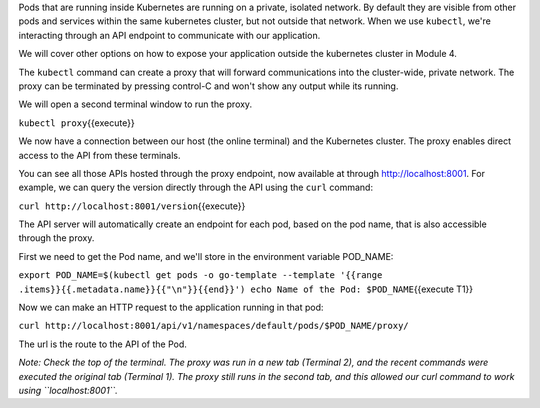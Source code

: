 Pods that are running inside Kubernetes are running on a private,
isolated network. By default they are visible from other pods and
services within the same kubernetes cluster, but not outside that
network. When we use ``kubectl``, we're interacting through an API
endpoint to communicate with our application.

We will cover other options on how to expose your application outside
the kubernetes cluster in Module 4.

The ``kubectl`` command can create a proxy that will forward
communications into the cluster-wide, private network. The proxy can be
terminated by pressing control-C and won't show any output while its
running.

We will open a second terminal window to run the proxy.

``kubectl proxy``\ {{execute}}

We now have a connection between our host (the online terminal) and the
Kubernetes cluster. The proxy enables direct access to the API from
these terminals.

You can see all those APIs hosted through the proxy endpoint, now
available at through http://localhost:8001. For example, we can query
the version directly through the API using the ``curl`` command:

``curl http://localhost:8001/version``\ {{execute}}

The API server will automatically create an endpoint for each pod, based
on the pod name, that is also accessible through the proxy.

First we need to get the Pod name, and we'll store in the environment
variable POD\_NAME:

``export POD_NAME=$(kubectl get pods -o go-template --template '{{range .items}}{{.metadata.name}}{{"\n"}}{{end}}') echo Name of the Pod: $POD_NAME``\ {{execute
T1}}

Now we can make an HTTP request to the application running in that pod:

``curl http://localhost:8001/api/v1/namespaces/default/pods/$POD_NAME/proxy/``\ 

The url is the route to the API of the Pod.

*Note: Check the top of the terminal. The proxy was run in a new tab
(Terminal 2), and the recent commands were executed the original tab
(Terminal 1). The proxy still runs in the second tab, and this allowed
our curl command to work using ``localhost:8001``.*

